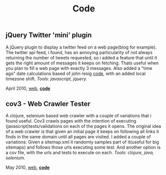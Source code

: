 #+TITLE: Code
#+HTML <categories>code</categories>

** jQuery Twitter 'mini’ plugin

A jQuery plugin to display a twitter feed on a web page(blog for example). The twitter api feed, i found, has an annoying particularity of not always returning the number of tweets requested, so i added a feature that until it gets the right amount of messages it keeps on fetching. Thats useful when you plan to fill a web page with exactly 3 messages.
Also added a "time ago" date calculations based of john resig [[http://ejohn.org/blog/javascript-pretty-date/][code]], with an added local timezone shift.
/Tools: javascript, jquery./

April 2010, [[http://al3xandr3.github.com/2010/04/10/jquery-twitter-plugin.html][web]], [[https://github.com/al3xandr3/jquery-twitter-plugin][*code*]]



** cov3 - Web Crawler Tester

A clojure, selenium based web crawler with a couple of variations that i found useful. Cov3 crawls pages with the intention of executing (javascript)tests/validations on each of the pages it opens. The original idea of a web crawler is that given an initial page it keeps on following all links it finds in the same domain until all pages are visited. I added a couple of variations: Given a sitemap.xml it randomly samples part of it(useful for big sitemaps) and follows those urls executing some test. And another option is a csv file, with the urls and tests to execute on each.
/Tools: clojure, java, selenium./

May 2010, [[http://al3xandr3.github.com/2010/05/22/clojure-selenium2-crawler-cov3.html][web]], [[https://github.com/al3xandr3/cov3][*code*]]
